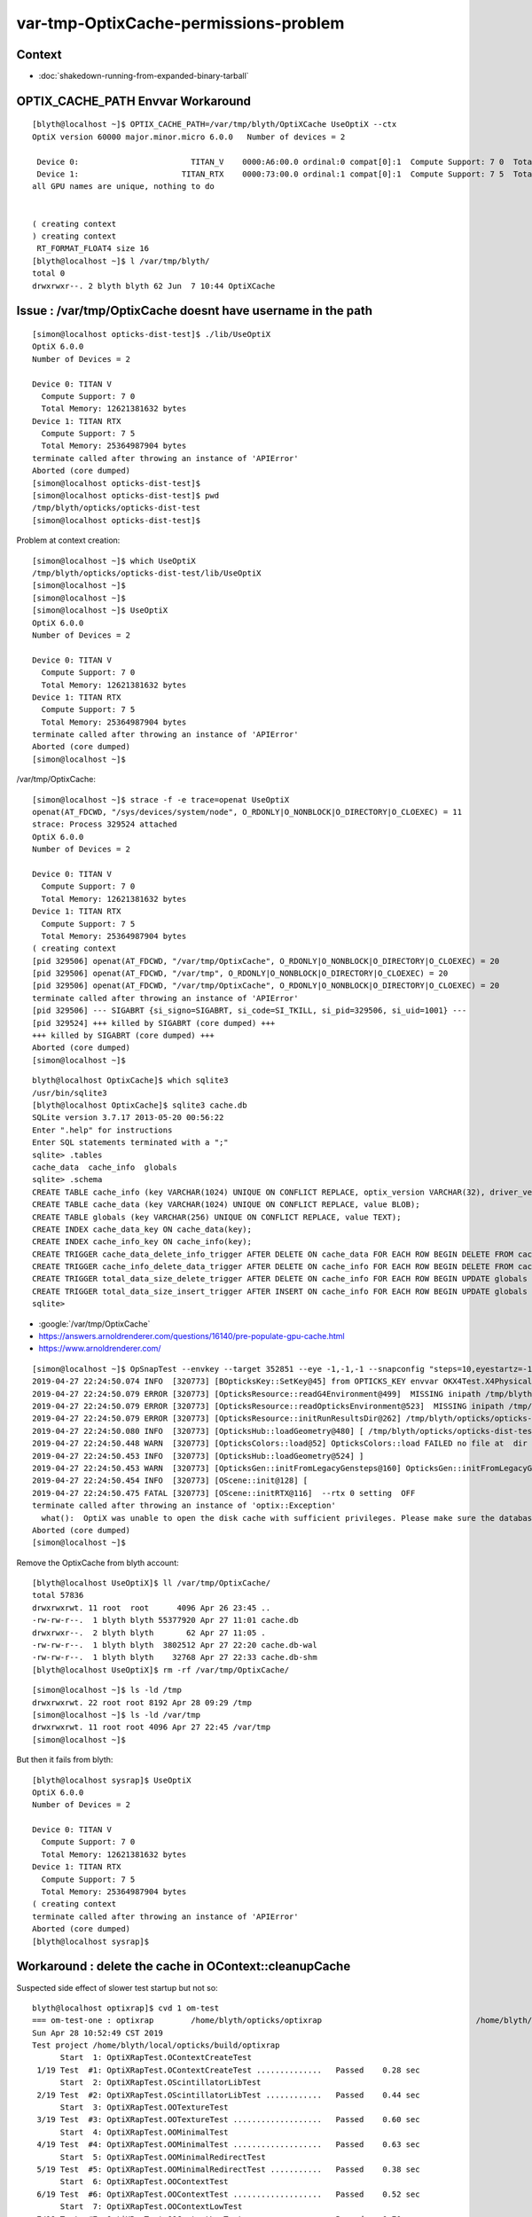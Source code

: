 var-tmp-OptixCache-permissions-problem
===========================================

Context
----------

* :doc:`shakedown-running-from-expanded-binary-tarball`



OPTIX_CACHE_PATH Envvar Workaround
-------------------------------------

::

    [blyth@localhost ~]$ OPTIX_CACHE_PATH=/var/tmp/blyth/OptiXCache UseOptiX --ctx
    OptiX version 60000 major.minor.micro 6.0.0   Number of devices = 2 

     Device 0:                        TITAN_V    0000:A6:00.0 ordinal:0 compat[0]:1  Compute Support: 7 0  Total Memory: 12621381632 bytes 
     Device 1:                      TITAN_RTX    0000:73:00.0 ordinal:1 compat[0]:1  Compute Support: 7 5  Total Memory: 25364987904 bytes 
    all GPU names are unique, nothing to do 


    ( creating context 
    ) creating context 
     RT_FORMAT_FLOAT4 size 16
    [blyth@localhost ~]$ l /var/tmp/blyth/
    total 0
    drwxrwxr--. 2 blyth blyth 62 Jun  7 10:44 OptiXCache



Issue : /var/tmp/OptixCache doesnt have username in the path
----------------------------------------------------------------

::

    [simon@localhost opticks-dist-test]$ ./lib/UseOptiX
    OptiX 6.0.0
    Number of Devices = 2

    Device 0: TITAN V
      Compute Support: 7 0
      Total Memory: 12621381632 bytes
    Device 1: TITAN RTX
      Compute Support: 7 5
      Total Memory: 25364987904 bytes
    terminate called after throwing an instance of 'APIError'
    Aborted (core dumped)
    [simon@localhost opticks-dist-test]$ 
    [simon@localhost opticks-dist-test]$ pwd
    /tmp/blyth/opticks/opticks-dist-test
    [simon@localhost opticks-dist-test]$ 


Problem at context creation::

    [simon@localhost ~]$ which UseOptiX
    /tmp/blyth/opticks/opticks-dist-test/lib/UseOptiX
    [simon@localhost ~]$ 
    [simon@localhost ~]$ 
    [simon@localhost ~]$ UseOptiX
    OptiX 6.0.0
    Number of Devices = 2

    Device 0: TITAN V
      Compute Support: 7 0
      Total Memory: 12621381632 bytes
    Device 1: TITAN RTX
      Compute Support: 7 5
      Total Memory: 25364987904 bytes
    terminate called after throwing an instance of 'APIError'
    Aborted (core dumped)
    [simon@localhost ~]$ 


/var/tmp/OptixCache::

    [simon@localhost ~]$ strace -f -e trace=openat UseOptiX
    openat(AT_FDCWD, "/sys/devices/system/node", O_RDONLY|O_NONBLOCK|O_DIRECTORY|O_CLOEXEC) = 11
    strace: Process 329524 attached
    OptiX 6.0.0
    Number of Devices = 2

    Device 0: TITAN V
      Compute Support: 7 0
      Total Memory: 12621381632 bytes
    Device 1: TITAN RTX
      Compute Support: 7 5
      Total Memory: 25364987904 bytes
    ( creating context 
    [pid 329506] openat(AT_FDCWD, "/var/tmp/OptixCache", O_RDONLY|O_NONBLOCK|O_DIRECTORY|O_CLOEXEC) = 20
    [pid 329506] openat(AT_FDCWD, "/var/tmp", O_RDONLY|O_NONBLOCK|O_DIRECTORY|O_CLOEXEC) = 20
    [pid 329506] openat(AT_FDCWD, "/var/tmp/OptixCache", O_RDONLY|O_NONBLOCK|O_DIRECTORY|O_CLOEXEC) = 20
    terminate called after throwing an instance of 'APIError'
    [pid 329506] --- SIGABRT {si_signo=SIGABRT, si_code=SI_TKILL, si_pid=329506, si_uid=1001} ---
    [pid 329524] +++ killed by SIGABRT (core dumped) +++
    +++ killed by SIGABRT (core dumped) +++
    Aborted (core dumped)
    [simon@localhost ~]$ 


::

    blyth@localhost OptixCache]$ which sqlite3
    /usr/bin/sqlite3
    [blyth@localhost OptixCache]$ sqlite3 cache.db
    SQLite version 3.7.17 2013-05-20 00:56:22
    Enter ".help" for instructions
    Enter SQL statements terminated with a ";"
    sqlite> .tables 
    cache_data  cache_info  globals   
    sqlite> .schema
    CREATE TABLE cache_info (key VARCHAR(1024) UNIQUE ON CONFLICT REPLACE, optix_version VARCHAR(32), driver_version VARCHAR(32), size INTEGER, timestamp INTEGER);
    CREATE TABLE cache_data (key VARCHAR(1024) UNIQUE ON CONFLICT REPLACE, value BLOB);
    CREATE TABLE globals (key VARCHAR(256) UNIQUE ON CONFLICT REPLACE, value TEXT);
    CREATE INDEX cache_data_key ON cache_data(key);
    CREATE INDEX cache_info_key ON cache_info(key);
    CREATE TRIGGER cache_data_delete_info_trigger AFTER DELETE ON cache_data FOR EACH ROW BEGIN DELETE FROM cache_info WHERE key=OLD.key;END;
    CREATE TRIGGER cache_info_delete_data_trigger AFTER DELETE ON cache_info FOR EACH ROW BEGIN DELETE FROM cache_data WHERE key=OLD.key;END;
    CREATE TRIGGER total_data_size_delete_trigger AFTER DELETE ON cache_info FOR EACH ROW BEGIN UPDATE globals SET value=value - OLD.size WHERE key='total_data_size';END;
    CREATE TRIGGER total_data_size_insert_trigger AFTER INSERT ON cache_info FOR EACH ROW BEGIN UPDATE globals SET value=value + NEW.size WHERE key='total_data_size';END;
    sqlite> 


* :google:`/var/tmp/OptixCache`

* https://answers.arnoldrenderer.com/questions/16140/pre-populate-gpu-cache.html
* https://www.arnoldrenderer.com/


::

    [simon@localhost ~]$ OpSnapTest --envkey --target 352851 --eye -1,-1,-1 --snapconfig "steps=10,eyestartz=-1,eyestopz=5" --size 2560,1440,1 --embedded
    2019-04-27 22:24:50.074 INFO  [320773] [BOpticksKey::SetKey@45] from OPTICKS_KEY envvar OKX4Test.X4PhysicalVolume.lWorld0x4bc2710_PV.528f4cefdac670fffe846377973af10a
    2019-04-27 22:24:50.079 ERROR [320773] [OpticksResource::readG4Environment@499]  MISSING inipath /tmp/blyth/opticks/opticks-dist-test/externals/config/geant4.ini (create it with bash functions: g4-;g4-export-ini ) 
    2019-04-27 22:24:50.079 ERROR [320773] [OpticksResource::readOpticksEnvironment@523]  MISSING inipath /tmp/blyth/opticks/opticks-dist-test/opticksdata/config/opticksdata.ini (create it with bash functions: opticksdata-;opticksdata-export-ini ) 
    2019-04-27 22:24:50.079 ERROR [320773] [OpticksResource::initRunResultsDir@262] /tmp/blyth/opticks/opticks-dist-test/results/OpSnapTest/runlabel/20190427_222450
    2019-04-27 22:24:50.080 INFO  [320773] [OpticksHub::loadGeometry@480] [ /tmp/blyth/opticks/opticks-dist-test/geocache/OKX4Test_lWorld0x4bc2710_PV_g4live/g4ok_gltf/528f4cefdac670fffe846377973af10a/1
    2019-04-27 22:24:50.448 WARN  [320773] [OpticksColors::load@52] OpticksColors::load FAILED no file at  dir /tmp/blyth/opticks/opticks-dist-test/opticksdata/resource/OpticksColors with name OpticksColors.json
    2019-04-27 22:24:50.453 INFO  [320773] [OpticksHub::loadGeometry@524] ]
    2019-04-27 22:24:50.453 WARN  [320773] [OpticksGen::initFromLegacyGensteps@160] OpticksGen::initFromLegacyGensteps SKIP as isNoInputGensteps OR isEmbedded  
    2019-04-27 22:24:50.454 INFO  [320773] [OScene::init@128] [
    2019-04-27 22:24:50.475 FATAL [320773] [OScene::initRTX@116]  --rtx 0 setting  OFF
    terminate called after throwing an instance of 'optix::Exception'
      what():  OptiX was unable to open the disk cache with sufficient privileges. Please make sure the database file is writeable by the current user.
    Aborted (core dumped)
    [simon@localhost ~]$ 


Remove the OptixCache from blyth account::

    [blyth@localhost UseOptiX]$ ll /var/tmp/OptixCache/
    total 57836
    drwxrwxrwt. 11 root  root      4096 Apr 26 23:45 ..
    -rw-rw-r--.  1 blyth blyth 55377920 Apr 27 11:01 cache.db
    drwxrwxr--.  2 blyth blyth       62 Apr 27 11:05 .
    -rw-rw-r--.  1 blyth blyth  3802512 Apr 27 22:20 cache.db-wal
    -rw-rw-r--.  1 blyth blyth    32768 Apr 27 22:33 cache.db-shm
    [blyth@localhost UseOptiX]$ rm -rf /var/tmp/OptixCache/


::

    [simon@localhost ~]$ ls -ld /tmp
    drwxrwxrwt. 22 root root 8192 Apr 28 09:29 /tmp
    [simon@localhost ~]$ ls -ld /var/tmp
    drwxrwxrwt. 11 root root 4096 Apr 27 22:45 /var/tmp
    [simon@localhost ~]$ 


But then it fails from blyth::

    [blyth@localhost sysrap]$ UseOptiX
    OptiX 6.0.0
    Number of Devices = 2

    Device 0: TITAN V
      Compute Support: 7 0
      Total Memory: 12621381632 bytes
    Device 1: TITAN RTX
      Compute Support: 7 5
      Total Memory: 25364987904 bytes
    ( creating context 
    terminate called after throwing an instance of 'APIError'
    Aborted (core dumped)
    [blyth@localhost sysrap]$ 



Workaround : delete the cache in OContext::cleanupCache 
-----------------------------------------------------------

Suspected side effect of slower test startup but not so::

    blyth@localhost optixrap]$ cvd 1 om-test
    === om-test-one : optixrap        /home/blyth/opticks/optixrap                                 /home/blyth/local/opticks/build/optixrap                     
    Sun Apr 28 10:52:49 CST 2019
    Test project /home/blyth/local/opticks/build/optixrap
          Start  1: OptiXRapTest.OContextCreateTest
     1/19 Test  #1: OptiXRapTest.OContextCreateTest ..............   Passed    0.28 sec
          Start  2: OptiXRapTest.OScintillatorLibTest
     2/19 Test  #2: OptiXRapTest.OScintillatorLibTest ............   Passed    0.44 sec
          Start  3: OptiXRapTest.OOTextureTest
     3/19 Test  #3: OptiXRapTest.OOTextureTest ...................   Passed    0.60 sec
          Start  4: OptiXRapTest.OOMinimalTest
     4/19 Test  #4: OptiXRapTest.OOMinimalTest ...................   Passed    0.63 sec
          Start  5: OptiXRapTest.OOMinimalRedirectTest
     5/19 Test  #5: OptiXRapTest.OOMinimalRedirectTest ...........   Passed    0.38 sec
          Start  6: OptiXRapTest.OOContextTest
     6/19 Test  #6: OptiXRapTest.OOContextTest ...................   Passed    0.52 sec
          Start  7: OptiXRapTest.OOContextLowTest
     7/19 Test  #7: OptiXRapTest.OOContextLowTest ................   Passed    0.70 sec
     ...

::

    [blyth@localhost optixrap]$ CUDA_VISIBLE_DEVICES=1 OPTICKS_KEEPCACHE=1 om-test 
    === om-test-one : optixrap        /home/blyth/opticks/optixrap                                 /home/blyth/local/opticks/build/optixrap                     
    Sun Apr 28 11:06:41 CST 2019
    Test project /home/blyth/local/opticks/build/optixrap
          Start  1: OptiXRapTest.OContextCreateTest
     1/19 Test  #1: OptiXRapTest.OContextCreateTest ..............   Passed    0.25 sec
          Start  2: OptiXRapTest.OScintillatorLibTest
     2/19 Test  #2: OptiXRapTest.OScintillatorLibTest ............   Passed    0.42 sec
          Start  3: OptiXRapTest.OOTextureTest
     3/19 Test  #3: OptiXRapTest.OOTextureTest ...................   Passed    0.55 sec
          Start  4: OptiXRapTest.OOMinimalTest
     4/19 Test  #4: OptiXRapTest.OOMinimalTest ...................   Passed    0.65 sec
          Start  5: OptiXRapTest.OOMinimalRedirectTest
     5/19 Test  #5: OptiXRapTest.OOMinimalRedirectTest ...........   Passed    0.40 sec
          Start  6: OptiXRapTest.OOContextTest
     6/19 Test  #6: OptiXRapTest.OOContextTest ...................   Passed    0.50 sec
     ...


